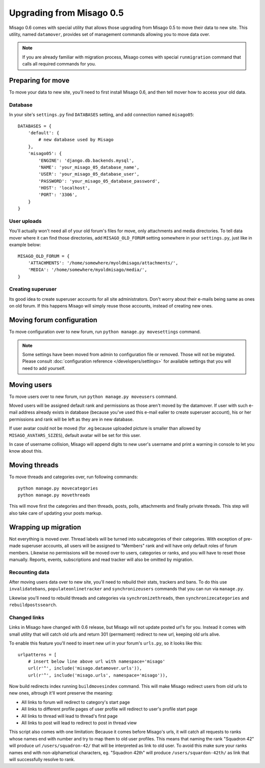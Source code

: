 =========================
Upgrading from Misago 0.5
=========================

Misago 0.6 comes with special utility that allows those upgrading from Misago 0.5 to move their data to new site. This utility, named ``datamover``, provides set of management commands allowing you to move data over.


.. note::
   If you are already familiar with migration process, Misago comes with special ``runmigration`` command that calls all required commands for you.


Preparing for move
==================

To move your data to new site, you'll need to first install Misago 0.6, and then tell mover how to access your old data.


Database
--------

In your site's ``settings.py`` find ``DATABASES`` setting, and add connection named ``misago05``::

    DATABASES = {
        'default': {
            # new database used by Misago
        },
        'misago05': {
            'ENGINE': 'django.db.backends.mysql',
            'NAME': 'your_misago_05_database_name',
            'USER': 'your_misago_05_database_user',
            'PASSWORD': 'your_misago_05_database_password',
            'HOST': 'localhost',
            'PORT': '3306',
        }
    }


User uploads
------------

You'll actually won't need all of your old forum's files for move, only attachments and media directories. To tell data mover where it can find those directories, add ``MISAGO_OLD_FORUM`` setting somewhere in your ``settings.py``, just like in example below::

    MISAGO_OLD_FORUM = {
        'ATTACHMENTS': '/home/somewhere/myoldmisago/attachments/',
        'MEDIA': '/home/somewhere/myoldmisago/media/',
    }


Creating superuser
------------------

Its good idea to create superuser accounts for all site administrators. Don't worry about their e-mails being same as ones on old forum. If this happens Misago will simply reuse those accounts, instead of creating new ones. 


Moving forum configuration
==========================

To move configuration over to new forum, run ``python manage.py movesettings`` command.

.. note::
   Some settings have been moved from admin to configuration file or removed. Those will not be migrated. Please consult :doc:`configuration reference </developers/settings>` for available settings that you will need to add yourself.


Moving users
============

To move users over to new forum, run ``python manage.py moveusers`` command.

Moved users will be assigned default rank and permissions as those aren't moved by the datamover. If user with such e-mail address already exists in database (because you've used this e-mail ealier to create superuser account), his or her permissions and rank will be left as they are in new database.

If user avatar could not be moved (for .eg because uploaded picture is smaller than allowed by ``MISAGO_AVATARS_SIZES``), default avatar will be set for this user.

In case of username collision, Misago will append digits to new user's username and print a warning in console to let you know about this.


Moving threads
==============

To move threads and categories over, run following commands::

    python manage.py movecategories
    python manage.py movethreads

This will move first the categories and then threads, posts, polls, attachments and finally private threads. This step will also take care of updating your posts markup.


Wrapping up migration
=====================

Not everything is moved over. Thread labels will be turned into subcategories of their categories. With exception of pre-made superuser accounts, all users will be assigned to "Members" rank and will have only default roles of forum members. Likewise no permissions will be moved over to users, categories or ranks, and you will have to reset those manually. Reports, events, subscriptions and read tracker will also be omitted by migration.


Recounting data
---------------

After moving users data over to new site, you'll need to rebuild their stats, trackers and bans. To do this use ``invalidatebans``, ``populateonlinetracker`` and ``synchronizeusers`` commands that you can run via ``manage.py``.

Likewise you'll need to rebuild threads and categories via ``synchronizethreads``, then ``synchronizecategories`` and ``rebuildpostssearch``.


Changed links
-------------

Links in Misago have changed with 0.6 release, but Misago will not update posted url's for you. Instead it comes with small utility that will catch old urls and return 301 (permament) redirect to new url, keeping old urls alive.

To enable this feature you'll need to insert new url in your forum's ``urls.py``, so it looks like this::

    urlpatterns = [
        # insert below line above url with namespace='misago'
        url(r'^', include('misago.datamover.urls')),
        url(r'^', include('misago.urls', namespace='misago')),

Now build redirects index running ``buildmovesindex`` command. This will make Misago redirect users from old urls to new ones, altrough it'll wont preserve the meaning:

- All links to forum will redirect to category's start page
- All links to different profile pages of user profile will redirect to user's profile start page
- All links to thread will lead to thread's first page
- All links to post will lead to redirect to post in thread view

This script also comes with one limitation: Because it comes before Misago's urls, it will catch all requests to ranks whose names end with number and try to map them to old user profiles. This means that naming the rank "Squadron 42" will produce url ``/users/squadron-42/`` that will be interpreted as link to old user. To avoid this make sure your ranks names end with non-alphametical characters, eg. "Squadron 42th" will produce ``/users/squardon-42th/`` as link that will successfully resolve to rank.